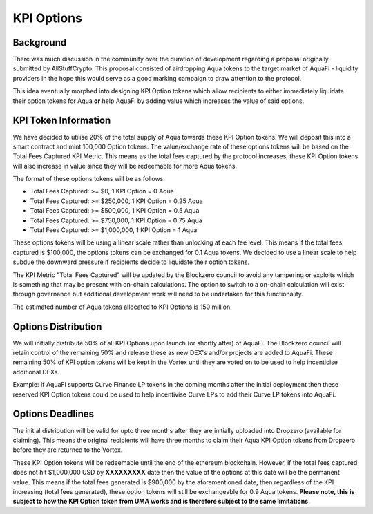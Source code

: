 KPI Options
===========

Background
----------

There was much discussion in the community over the duration of development regarding a proposal originally submitted by AllStuffCrypto. This proposal consisted of airdropping Aqua tokens to the target market of AquaFi - liquidity providers in the hope this would serve as a good marking campaign to draw attention to the protocol.

This idea eventually morphed into designing KPI Option tokens which allow recipients to either immediately liquidate their option tokens for Aqua **or** help AquaFi by adding value which increases the value of said options.

KPI Token Information
---------------------
We have decided to utilise 20% of the total supply of Aqua towards these KPI Option tokens. We will deposit this into a smart contract and mint 100,000 Option tokens. The value/exchange rate of these options tokens will be based on the Total Fees Captured KPI Metric. This means as the total fees captured by the protocol increases, these KPI Option tokens will also increase in value since they will be redeemable for more Aqua tokens.

The format of these options tokens will be as follows:

- Total Fees Captured: >= $0,       1 KPI Option = 0 Aqua
- Total Fees Captured: >= $250,000, 1 KPI Option = 0.25 Aqua
- Total Fees Captured: >= $500,000, 1 KPI Option = 0.5 Aqua
- Total Fees Captured: >= $750,000, 1 KPI Option = 0.75 Aqua
- Total Fees Captured: >= $1,000,000, 1 KPI Option = 1 Aqua

These options tokens will be using a linear scale rather than unlocking at each fee level. This means if the total fees captured is $100,000, the options tokens can be exchanged for 0.1 Aqua tokens. We decided to use a linear scale to help subdue the downward pressure if recipients decide to liquidate their option tokens.

The KPI Metric "Total Fees Captured" will be updated by the Blockzero council to avoid any tampering or exploits which is something that may be present with on-chain calculations. The option to switch to a on-chain calculation will exist through governance but additional development work will need to be undertaken for this functionality.

The estimated number of Aqua tokens allocated to KPI Options is 150 million.

Options Distribution
--------------------

We will initially distribute 50% of all KPI Options upon launch (or shortly after) of AquaFi. The Blockzero council will retain control of the remaining 50% and release these as new DEX's and/or projects are added to AquaFi. These remaining 50% of KPI option tokens will be kept in the Vortex until they are voted on to be used to help incenticise additional DEXs.

Example: If AquaFi supports Curve Finance LP tokens in the coming months after the initial deployment then these reserved KPI Option tokens could be used to help incentivise Curve LPs to add their Curve LP tokens into AquaFi.

Options Deadlines
-----------------

The initial distribution will be valid for upto three months after they are initially uploaded into Dropzero (available for claiming). This means the original recipients will have three months to claim their Aqua KPI Option tokens from Dropzero before they are returned to the Vortex.

These KPI Option tokens will be redeemable until the end of the ethereum blockchain. However, if the total fees captured does not hit $1,000,000 USD by **XXXXXXXXX** date then the value of the options at this date will be the permanent value. This means if the total fees generated is $900,000 by the aforementioned date, then regardless of the KPI increasing (total fees generated), these option tokens will still be exchangeable for 0.9 Aqua tokens. **Please note, this is subject to how the KPI Option token from UMA works and is therefore subject to the same limitations.**